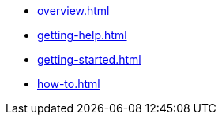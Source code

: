 * xref:overview.adoc[]
* xref:getting-help.adoc[]
* xref:getting-started.adoc[]
* xref:how-to.adoc[]
